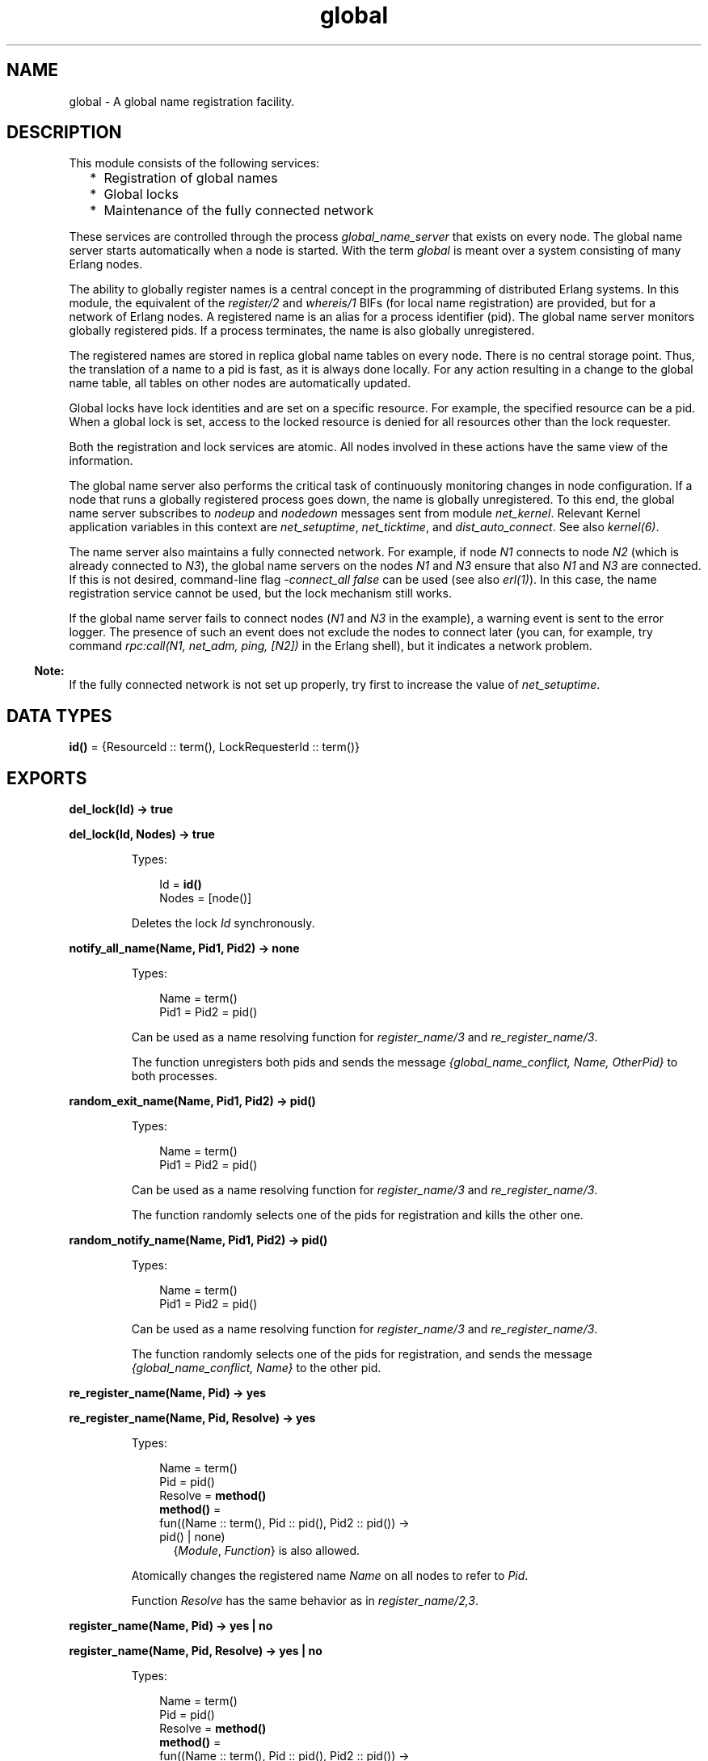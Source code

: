 .TH global 3 "kernel 5.3" "Ericsson AB" "Erlang Module Definition"
.SH NAME
global \- A global name registration facility.
.SH DESCRIPTION
.LP
This module consists of the following services:
.RS 2
.TP 2
*
Registration of global names
.LP
.TP 2
*
Global locks
.LP
.TP 2
*
Maintenance of the fully connected network
.LP
.RE

.LP
These services are controlled through the process \fIglobal_name_server\fR\& that exists on every node\&. The global name server starts automatically when a node is started\&. With the term \fIglobal\fR\& is meant over a system consisting of many Erlang nodes\&.
.LP
The ability to globally register names is a central concept in the programming of distributed Erlang systems\&. In this module, the equivalent of the \fIregister/2\fR\& and \fIwhereis/1\fR\& BIFs (for local name registration) are provided, but for a network of Erlang nodes\&. A registered name is an alias for a process identifier (pid)\&. The global name server monitors globally registered pids\&. If a process terminates, the name is also globally unregistered\&.
.LP
The registered names are stored in replica global name tables on every node\&. There is no central storage point\&. Thus, the translation of a name to a pid is fast, as it is always done locally\&. For any action resulting in a change to the global name table, all tables on other nodes are automatically updated\&.
.LP
Global locks have lock identities and are set on a specific resource\&. For example, the specified resource can be a pid\&. When a global lock is set, access to the locked resource is denied for all resources other than the lock requester\&.
.LP
Both the registration and lock services are atomic\&. All nodes involved in these actions have the same view of the information\&.
.LP
The global name server also performs the critical task of continuously monitoring changes in node configuration\&. If a node that runs a globally registered process goes down, the name is globally unregistered\&. To this end, the global name server subscribes to \fInodeup\fR\& and \fInodedown\fR\& messages sent from module \fInet_kernel\fR\&\&. Relevant Kernel application variables in this context are \fInet_setuptime\fR\&, \fInet_ticktime\fR\&, and \fIdist_auto_connect\fR\&\&. See also \fB\fIkernel(6)\fR\&\fR\&\&.
.LP
The name server also maintains a fully connected network\&. For example, if node \fIN1\fR\& connects to node \fIN2\fR\& (which is already connected to \fIN3\fR\&), the global name servers on the nodes \fIN1\fR\& and \fIN3\fR\& ensure that also \fIN1\fR\& and \fIN3\fR\& are connected\&. If this is not desired, command-line flag \fI-connect_all false\fR\& can be used (see also \fB\fIerl(1)\fR\&\fR\&)\&. In this case, the name registration service cannot be used, but the lock mechanism still works\&.
.LP
If the global name server fails to connect nodes (\fIN1\fR\& and \fIN3\fR\& in the example), a warning event is sent to the error logger\&. The presence of such an event does not exclude the nodes to connect later (you can, for example, try command \fIrpc:call(N1, net_adm, ping, [N2])\fR\& in the Erlang shell), but it indicates a network problem\&.
.LP

.RS -4
.B
Note:
.RE
If the fully connected network is not set up properly, try first to increase the value of \fInet_setuptime\fR\&\&.

.SH DATA TYPES
.nf

\fBid()\fR\& = {ResourceId :: term(), LockRequesterId :: term()}
.br
.fi
.SH EXPORTS
.LP
.nf

.B
del_lock(Id) -> true
.br
.fi
.br
.nf

.B
del_lock(Id, Nodes) -> true
.br
.fi
.br
.RS
.LP
Types:

.RS 3
Id = \fBid()\fR\&
.br
Nodes = [node()]
.br
.RE
.RE
.RS
.LP
Deletes the lock \fIId\fR\& synchronously\&.
.RE
.LP
.nf

.B
notify_all_name(Name, Pid1, Pid2) -> none
.br
.fi
.br
.RS
.LP
Types:

.RS 3
Name = term()
.br
Pid1 = Pid2 = pid()
.br
.RE
.RE
.RS
.LP
Can be used as a name resolving function for \fB\fIregister_name/3\fR\&\fR\& and \fB\fIre_register_name/3\fR\&\fR\&\&.
.LP
The function unregisters both pids and sends the message \fI{global_name_conflict, Name, OtherPid}\fR\& to both processes\&.
.RE
.LP
.nf

.B
random_exit_name(Name, Pid1, Pid2) -> pid()
.br
.fi
.br
.RS
.LP
Types:

.RS 3
Name = term()
.br
Pid1 = Pid2 = pid()
.br
.RE
.RE
.RS
.LP
Can be used as a name resolving function for \fB\fIregister_name/3\fR\&\fR\& and \fB\fIre_register_name/3\fR\&\fR\&\&.
.LP
The function randomly selects one of the pids for registration and kills the other one\&.
.RE
.LP
.nf

.B
random_notify_name(Name, Pid1, Pid2) -> pid()
.br
.fi
.br
.RS
.LP
Types:

.RS 3
Name = term()
.br
Pid1 = Pid2 = pid()
.br
.RE
.RE
.RS
.LP
Can be used as a name resolving function for \fB\fIregister_name/3\fR\&\fR\& and \fB\fIre_register_name/3\fR\&\fR\&\&.
.LP
The function randomly selects one of the pids for registration, and sends the message \fI{global_name_conflict, Name}\fR\& to the other pid\&.
.RE
.LP
.nf

.B
re_register_name(Name, Pid) -> yes
.br
.fi
.br
.nf

.B
re_register_name(Name, Pid, Resolve) -> yes
.br
.fi
.br
.RS
.LP
Types:

.RS 3
Name = term()
.br
Pid = pid()
.br
Resolve = \fBmethod()\fR\&
.br
.nf
\fBmethod()\fR\& = 
.br
    fun((Name :: term(), Pid :: pid(), Pid2 :: pid()) ->
.br
            pid() | none)
.fi
.br
.RS 2
{\fIModule\fR\&, \fIFunction\fR\&} is also allowed\&. 
.RE
.RE
.RE
.RS
.LP
Atomically changes the registered name \fIName\fR\& on all nodes to refer to \fIPid\fR\&\&.
.LP
Function \fIResolve\fR\& has the same behavior as in \fB\fIregister_name/2,3\fR\&\fR\&\&.
.RE
.LP
.nf

.B
register_name(Name, Pid) -> yes | no
.br
.fi
.br
.nf

.B
register_name(Name, Pid, Resolve) -> yes | no
.br
.fi
.br
.RS
.LP
Types:

.RS 3
Name = term()
.br
Pid = pid()
.br
Resolve = \fBmethod()\fR\&
.br
.nf
\fBmethod()\fR\& = 
.br
    fun((Name :: term(), Pid :: pid(), Pid2 :: pid()) ->
.br
            pid() | none)
.fi
.br
.RS 2
{\fIModule\fR\&, \fIFunction\fR\&} is also allowed for backward compatibility, but its use is deprecated\&. 
.RE
.RE
.RE
.RS
.LP
Globally associates name \fIName\fR\& with a pid, that is, globally notifies all nodes of a new global name in a network of Erlang nodes\&.
.LP
When new nodes are added to the network, they are informed of the globally registered names that already exist\&. The network is also informed of any global names in newly connected nodes\&. If any name clashes are discovered, function \fIResolve\fR\& is called\&. Its purpose is to decide which pid is correct\&. If the function crashes, or returns anything other than one of the pids, the name is unregistered\&. This function is called once for each name clash\&.
.LP

.RS -4
.B
Warning:
.RE
If you plan to change code without restarting your system, you must use an external fun (\fIfun Module:Function/Arity\fR\&) as function \fIResolve\fR\&\&. If you use a local fun, you can never replace the code for the module that the fun belongs to\&.

.LP
Three predefined resolve functions exist: \fIrandom_exit_name/3\fR\&, \fIrandom_notify_name/3\fR\&, and \fInotify_all_name/3\fR\&\&. If no \fIResolve\fR\& function is defined, \fIrandom_exit_name\fR\& is used\&. This means that one of the two registered processes is selected as correct while the other is killed\&.
.LP
This function is completely synchronous, that is, when this function returns, the name is either registered on all nodes or none\&.
.LP
The function returns \fIyes\fR\& if successful, \fIno\fR\& if it fails\&. For example, \fIno\fR\& is returned if an attempt is made to register an already registered process or to register a process with a name that is already in use\&.
.LP

.RS -4
.B
Note:
.RE
Releases up to and including Erlang/OTP R10 did not check if the process was already registered\&. The global name table could therefore become inconsistent\&. The old (buggy) behavior can be chosen by giving the Kernel application variable \fIglobal_multi_name_action\fR\& the value \fIallow\fR\&\&.

.LP
If a process with a registered name dies, or the node goes down, the name is unregistered on all nodes\&.
.RE
.LP
.nf

.B
registered_names() -> [Name]
.br
.fi
.br
.RS
.LP
Types:

.RS 3
Name = term()
.br
.RE
.RE
.RS
.LP
Returns a list of all globally registered names\&.
.RE
.LP
.nf

.B
send(Name, Msg) -> Pid
.br
.fi
.br
.RS
.LP
Types:

.RS 3
Name = Msg = term()
.br
Pid = pid()
.br
.RE
.RE
.RS
.LP
Sends message \fIMsg\fR\& to the pid globally registered as \fIName\fR\&\&.
.LP
If \fIName\fR\& is not a globally registered name, the calling function exits with reason \fI{badarg, {Name, Msg}}\fR\&\&.
.RE
.LP
.nf

.B
set_lock(Id) -> boolean()
.br
.fi
.br
.nf

.B
set_lock(Id, Nodes) -> boolean()
.br
.fi
.br
.nf

.B
set_lock(Id, Nodes, Retries) -> boolean()
.br
.fi
.br
.RS
.LP
Types:

.RS 3
Id = \fBid()\fR\&
.br
Nodes = [node()]
.br
Retries = \fBretries()\fR\&
.br
.nf
\fBid()\fR\& = {ResourceId :: term(), LockRequesterId :: term()}
.fi
.br
.nf
\fBretries()\fR\& = integer() >= 0 | infinity
.fi
.br
.RE
.RE
.RS
.LP
Sets a lock on the specified nodes (or on all nodes if none are specified) on \fIResourceId\fR\& for \fILockRequesterId\fR\&\&. If a lock already exists on \fIResourceId\fR\& for another requester than \fILockRequesterId\fR\&, and \fIRetries\fR\& is not equal to \fI0\fR\&, the process sleeps for a while and tries to execute the action later\&. When \fIRetries\fR\& attempts have been made, \fIfalse\fR\& is returned, otherwise \fItrue\fR\&\&. If \fIRetries\fR\& is \fIinfinity\fR\&, \fItrue\fR\& is eventually returned (unless the lock is never released)\&.
.LP
If no value for \fIRetries\fR\& is specified, \fIinfinity\fR\& is used\&.
.LP
This function is completely synchronous\&.
.LP
If a process that holds a lock dies, or the node goes down, the locks held by the process are deleted\&.
.LP
The global name server keeps track of all processes sharing the same lock, that is, if two processes set the same lock, both processes must delete the lock\&.
.LP
This function does not address the problem of a deadlock\&. A deadlock can never occur as long as processes only lock one resource at a time\&. A deadlock can occur if some processes try to lock two or more resources\&. It is up to the application to detect and rectify a deadlock\&.
.LP

.RS -4
.B
Note:
.RE
Avoid the following values of \fIResourceId\fR\&, otherwise Erlang/OTP does not work properly:
.RS 2
.TP 2
*
\fIdist_ac\fR\&
.LP
.TP 2
*
\fIglobal\fR\&
.LP
.TP 2
*
\fImnesia_adjust_log_writes\fR\&
.LP
.TP 2
*
\fImnesia_table_lock\fR\&
.LP
.TP 2
*
\fIpg2\fR\&
.LP
.RE


.RE
.LP
.nf

.B
sync() -> ok | {error, Reason :: term()}
.br
.fi
.br
.RS
.LP
Synchronizes the global name server with all nodes known to this node\&. These are the nodes that are returned from \fIerlang:nodes()\fR\&\&. When this function returns, the global name server receives global information from all nodes\&. This function can be called when new nodes are added to the network\&.
.LP
The only possible error reason \fIReason\fR\& is \fI{"global_groups definition error", Error}\fR\&\&.
.RE
.LP
.nf

.B
trans(Id, Fun) -> Res | aborted
.br
.fi
.br
.nf

.B
trans(Id, Fun, Nodes) -> Res | aborted
.br
.fi
.br
.nf

.B
trans(Id, Fun, Nodes, Retries) -> Res | aborted
.br
.fi
.br
.RS
.LP
Types:

.RS 3
Id = \fBid()\fR\&
.br
Fun = \fBtrans_fun()\fR\&
.br
Nodes = [node()]
.br
Retries = \fBretries()\fR\&
.br
Res = term()
.br
.nf
\fBretries()\fR\& = integer() >= 0 | infinity
.fi
.br
.nf
\fBtrans_fun()\fR\& = function() | {module(), atom()}
.fi
.br
.RE
.RE
.RS
.LP
Sets a lock on \fIId\fR\& (using \fB\fIset_lock/3\fR\&\fR\&)\&. If this succeeds, \fIFun()\fR\& is evaluated and the result \fIRes\fR\& is returned\&. Returns \fIaborted\fR\& if the lock attempt fails\&. If \fIRetries\fR\& is set to \fIinfinity\fR\&, the transaction does not abort\&.
.LP
\fIinfinity\fR\& is the default setting and is used if no value is specified for \fIRetries\fR\&\&.
.RE
.LP
.nf

.B
unregister_name(Name) -> term()
.br
.fi
.br
.RS
.LP
Types:

.RS 3
Name = term()
.br
.RE
.RE
.RS
.LP
Removes the globally registered name \fIName\fR\& from the network of Erlang nodes\&.
.RE
.LP
.nf

.B
whereis_name(Name) -> pid() | undefined
.br
.fi
.br
.RS
.LP
Types:

.RS 3
Name = term()
.br
.RE
.RE
.RS
.LP
Returns the pid with the globally registered name \fIName\fR\&\&. Returns \fIundefined\fR\& if the name is not globally registered\&.
.RE
.SH "SEE ALSO"

.LP
\fB\fIglobal_group(3)\fR\&\fR\&, \fB\fInet_kernel(3)\fR\&\fR\&